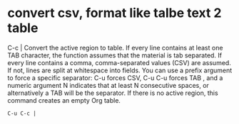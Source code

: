 * convert csv, format like talbe text 2 table
  
  C-c | Convert the active region to table. If every line contains at least one TAB character,
the function assumes that the material is tab separated. If every line contains a comma,
comma-separated values (CSV) are assumed. If not, lines are split at whitespace 
into fields. You can use a prefix argument to force a specific separator: C-u forces CSV, C-u C-u forces TAB
, and a numeric argument N indicates that at least N consecutive spaces, or alternatively a TAB will be the 
separator. If there is no active region, this command creates an empty Org table.

#+BEGIN_SRC 
 C-u C-c | 
#+END_SRC


#+name: hello-world
